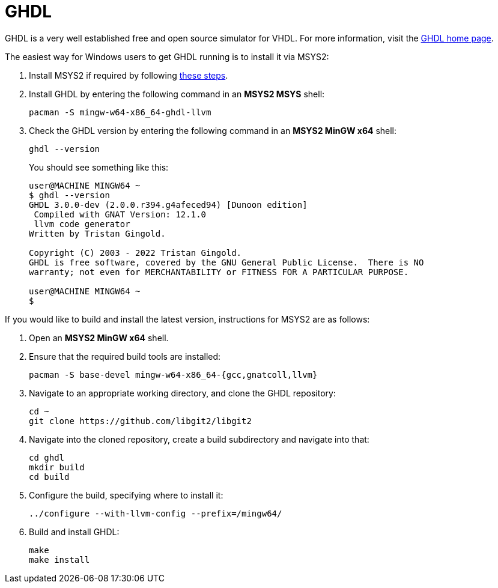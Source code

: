 = GHDL

GHDL is a very well established free and open source simulator for VHDL. For more information, visit the http://ghdl.free.fr/[GHDL home page].

The easiest way for Windows users to get GHDL running is to install it via MSYS2:

. Install MSYS2 if required by following <<msys2.adoc#,these steps>>.

. Install GHDL by entering the following command in an *MSYS2 MSYS* shell:

  pacman -S mingw-w64-x86_64-ghdl-llvm

. Check the GHDL version by entering the following command in an *MSYS2 MinGW x64* shell:

  ghdl --version
+
You should see something like this:
+
----
user@MACHINE MINGW64 ~
$ ghdl --version
GHDL 3.0.0-dev (2.0.0.r394.g4afeced94) [Dunoon edition]
 Compiled with GNAT Version: 12.1.0
 llvm code generator
Written by Tristan Gingold.

Copyright (C) 2003 - 2022 Tristan Gingold.
GHDL is free software, covered by the GNU General Public License.  There is NO
warranty; not even for MERCHANTABILITY or FITNESS FOR A PARTICULAR PURPOSE.

user@MACHINE MINGW64 ~
$
----

If you would like to build and install the latest version, instructions for MSYS2 are as follows:

. Open an *MSYS2 MinGW x64* shell.

. Ensure that the required build tools are installed:

  pacman -S base-devel mingw-w64-x86_64-{gcc,gnatcoll,llvm}

. Navigate to an appropriate working directory, and clone the GHDL repository:

  cd ~
  git clone https://github.com/libgit2/libgit2

. Navigate into the cloned repository, create a build subdirectory and navigate into that:

  cd ghdl
  mkdir build
  cd build

. Configure the build, specifying where to install it:

   ../configure --with-llvm-config --prefix=/mingw64/
 
 . Build and install GHDL:
 
   make
   make install
